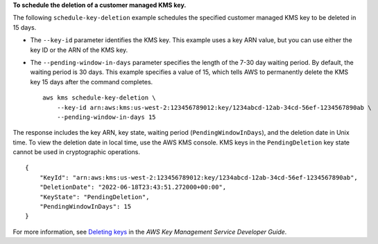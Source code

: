 **To schedule the deletion of a customer managed KMS key.**

The following ``schedule-key-deletion`` example schedules the specified customer managed KMS key to be deleted in 15 days.

* The ``--key-id`` parameter identifies the KMS key. This example uses a key ARN value, but you can use either the key ID or the ARN of the KMS key.
* The ``--pending-window-in-days`` parameter specifies the length of the 7-30 day waiting period. By default, the waiting period is 30 days. This example specifies a value of 15, which tells AWS to permanently delete the KMS key 15 days after the command completes. ::

    aws kms schedule-key-deletion \
        --key-id arn:aws:kms:us-west-2:123456789012:key/1234abcd-12ab-34cd-56ef-1234567890ab \
        --pending-window-in-days 15

The response includes the key ARN, key state, waiting period (``PendingWindowInDays``), and the deletion date in Unix time. To view the deletion date in local time, use the AWS KMS console. 
KMS keys in the ``PendingDeletion`` key state cannot be used in cryptographic operations. ::

    {
        "KeyId": "arn:aws:kms:us-west-2:123456789012:key/1234abcd-12ab-34cd-56ef-1234567890ab",
        "DeletionDate": "2022-06-18T23:43:51.272000+00:00",
        "KeyState": "PendingDeletion",
        "PendingWindowInDays": 15
    }

For more information, see `Deleting keys <https://docs.aws.amazon.com/kms/latest/developerguide/deleting-keys.html>`__ in the *AWS Key Management Service Developer Guide*.